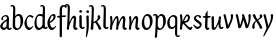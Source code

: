 SplineFontDB: 3.0
FontName: RKLirio-Regular
FullName: RK Lirio Regular
FamilyName: Lirio
Weight: Regular
Copyright: Copyright (c) 2015, Luis Walker
UComments: "2015-7-4: Created with FontForge (http://fontforge.org)"
Version: 001.000
ItalicAngle: 0
UnderlinePosition: -100
UnderlineWidth: 50
Ascent: 700
Descent: 300
InvalidEm: 0
LayerCount: 2
Layer: 0 0 "Back" 1
Layer: 1 0 "Fore" 0
XUID: [1021 1010 -1317725610 8461834]
OS2Version: 0
OS2_WeightWidthSlopeOnly: 0
OS2_UseTypoMetrics: 1
CreationTime: 1436019825
ModificationTime: 1436116707
OS2TypoAscent: 0
OS2TypoAOffset: 1
OS2TypoDescent: 0
OS2TypoDOffset: 1
OS2TypoLinegap: 0
OS2WinAscent: 0
OS2WinAOffset: 1
OS2WinDescent: 0
OS2WinDOffset: 1
HheadAscent: 0
HheadAOffset: 1
HheadDescent: 0
HheadDOffset: 1
OS2CapHeight: 0
OS2XHeight: 0
OS2Vendor: 'PfEd'
MarkAttachClasses: 1
DEI: 91125
LangName: 1033
Encoding: UnicodeBmp
UnicodeInterp: none
NameList: AGL For New Fonts
DisplaySize: -48
AntiAlias: 1
FitToEm: 1
WinInfo: 80 20 4
BeginPrivate: 0
EndPrivate
Grid
-43 604 m 1
 301 604 l 1
 301 604 l 1
 -43 604 l 1
 -43 604 l 1
-39 467 m 1
 305 467 l 1
 305 467 l 1
 -39 467 l 1
 -39 467 l 1
-37 329 m 1
 312 329 l 1
 312 329 l 1
 -37 329 l 1
 -37 329 l 1
-42 200 m 1
 312 200 l 1
 312 200 l 1
 -42 200 l 1
 -42 200 l 1
-36 -202 m 1
 297 -202 l 1
 297 -202 l 1
 -36 -202 l 1
 -36 -202 l 1
EndSplineSet
TeXData: 1 0 0 346030 173015 115343 0 1048576 115343 783286 444596 497025 792723 393216 433062 380633 303038 157286 324010 404750 52429 2506097 1059062 262144
BeginChars: 65537 26

StartChar: o
Encoding: 111 111 0
Width: 322
VWidth: 0
Flags: HW
LayerCount: 2
Back
Fore
SplineSet
149 302 m 3
 93.2734375 302 80 245 80 171 c 3
 80 95 110 44 149 44 c 3
 212 44 224 103 224 172 c 3
 224 239 204 302 149 302 c 3
18 141 m 3
 18 227.323242188 73 349 165 349 c 3
 230 349 291 297 291 196 c 3
 291 87 211 -8 131 -8 c 3
 58.97265625 -8 18 72 18 141 c 3
EndSplineSet
EndChar

StartChar: n
Encoding: 110 110 1
Width: 316
VWidth: 0
Flags: HW
LayerCount: 2
Back
Fore
SplineSet
51 -10 m 1
 20 13 l 17
 20 13 37 116 37 183 c 7
 37 264 23 322 23 322 c 5
 57 346 l 5
 74 330 l 5
 74 330 88 266 88 177 c 5
 109.057617188 222.354492188 143.73046875 340 205 340 c 3
 232 340 255 306 255 279 c 3
 255 206 241 161 241 99 c 3
 241 79 241 46 249 46 c 3
 258 46 264 48 268 55 c 1
 296 24 l 17
 281 10 267 -9 241 -9 c 3
 211 -9 181 38 181 68 c 3
 181 131.866210938 198 208.479492188 198 254 c 3
 198 271.9140625 190.415039062 282 180 282 c 3
 164.791015625 282 108.075195312 175.965820312 80 82 c 1
 77 16 l 1
 51 -10 l 1
EndSplineSet
EndChar

StartChar: i
Encoding: 105 105 2
Width: 175
VWidth: 0
Flags: HW
LayerCount: 2
Back
SplineSet
42.2841796875 206 m 21xb4
 10.2841796875 191 -62.7158203125 143.931640625 -62.7158203125 84 c 7
 -62.7158203125 64.6865234375 -45.7158203125 50 -28.7158203125 50 c 7
 -0.7158203125 50 19.2841796875 63 35.2841796875 80 c 5
 42.2841796875 206 l 21xb4
-40.7158203125 240 m 5
 -75.7158203125 218 l 5
 -75.7158203125 218 -91.7158203125 238 -91.7158203125 256 c 7
 -91.7158203125 306 -27.8447265625 347 26.2841796875 347 c 7
 74.2841796875 347 100.284179688 299 100.284179688 261 c 7xaa
 100.284179688 179 95.2841796875 160 95.2841796875 78 c 7
 95.2841796875 62 100.284179688 35 116.284179688 35 c 7
 128.284179688 35 136.284179688 44 147.284179688 56 c 5
 170.284179688 29 l 5
 157.284179688 11 138.284179688 -6 108.284179688 -6 c 31x64
 74.2841796875 -6 53.2841796875 17 42.2841796875 39 c 5
 22.2841796875 18 1.2841796875 -6 -33.7158203125 -6 c 23
 -67.978515625 -6 -119.715820312 43.3671875 -119.715820312 77 c 7xb4
 -119.715820312 160.45703125 -4.7158203125 218 45.2841796875 245 c 5
 45.2841796875 245 47.2841796875 263 47.2841796875 274 c 7
 47.2841796875 291 41.2841796875 314 16.2841796875 314 c 7
 -21.7158203125 314 -51.7158203125 296 -51.7158203125 266 c 7xaa
 -51.7158203125 255 -40.7158203125 240 -40.7158203125 240 c 5
EndSplineSet
Fore
SplineSet
35 69 m 7
 35 32 70 -5 107 -5 c 0
 137 -5 153 7 170 28 c 1
 146 56 l 1
 136 43 130 36 114 36 c 3
 102 36 95 56 95 75 c 7
 95 153 93 329 93 329 c 5
 67 346 l 5
 33 322 l 5
 33 322 35 152 35 69 c 7
63 471 m 3
 82 471 104 453 104 434 c 3
 104 417 85 403 68 403 c 3
 51 403 30 417 30 434 c 3
 30 448 49 471 63 471 c 3
EndSplineSet
EndChar

StartChar: space
Encoding: 32 32 3
Width: 150
VWidth: 0
Flags: HW
LayerCount: 2
Back
Fore
EndChar

StartChar: a
Encoding: 97 97 4
Width: 300
VWidth: 0
Flags: HW
LayerCount: 2
Back
Fore
SplineSet
167 206 m 21xb4
 135 191 62 143.931640625 62 84 c 7
 62 64.6865234375 79 50 96 50 c 7
 124 50 144 63 160 80 c 5
 167 206 l 21xb4
84 240 m 5
 49 218 l 5
 49 218 33 238 33 256 c 7
 33 306 96.87109375 347 151 347 c 7
 199 347 225 299 225 261 c 7xaa
 225 179 220 160 220 78 c 7
 220 62 225 35 241 35 c 7
 253 35 261 44 272 56 c 5
 295 29 l 5
 282 11 263 -6 233 -6 c 31x64
 199 -6 178 17 167 39 c 5
 147 18 126 -6 91 -6 c 23
 56.7373046875 -6 5 43.3671875 5 77 c 7xb4
 5 160.45703125 120 218 170 245 c 5
 170 245 172 263 172 274 c 7
 172 291 166 314 141 314 c 7
 103 314 73 296 73 266 c 7xaa
 73 255 84 240 84 240 c 5
EndSplineSet
EndChar

StartChar: s
Encoding: 115 115 5
Width: 242
VWidth: 0
Flags: HW
LayerCount: 2
Back
SplineSet
44 206 m 17xb4
 76 191 149 143.931640625 149 84 c 3
 149 64.6865234375 132 50 115 50 c 3
 87 50 67 63 51 80 c 1
 44 206 l 17xb4
127 240 m 1
 162 218 l 1
 162 218 178 238 178 256 c 3
 178 306 114.12890625 347 60 347 c 3
 12 347 -14 299 -14 261 c 3xaa
 -14 179 -9 160 -9 78 c 3
 -9 62 -14 35 -30 35 c 3
 -42 35 -50 44 -61 56 c 1
 -84 29 l 1
 -71 11 -52 -6 -22 -6 c 27x64
 12 -6 33 17 44 39 c 1
 64 18 85 -6 120 -6 c 19
 154.262695312 -6 206 43.3671875 206 77 c 3xb4
 206 160.45703125 91 218 41 245 c 1
 41 245 39 263 39 274 c 3
 39 291 45 314 70 314 c 3
 108 314 138 296 138 266 c 3xaa
 138 255 127 240 127 240 c 1
EndSplineSet
Fore
SplineSet
5 91 m 1
 27 111 l 1
 27 111 60 50 114 50 c 3
 145 50 170 73 170 91 c 3
 170 145 22 175 22 266 c 3
 22 314 82 347 118 347 c 3
 167.163085938 347 203 314 203 314 c 1
 189 269 l 1
 164 272 l 1
 164 272 145 317 122 317 c 3
 86 317 74 291 74 272 c 3
 74 222 218 188 218 106 c 3
 218 67 168 -5 111 -5 c 3
 60 -5 5 91 5 91 c 1
EndSplineSet
EndChar

StartChar: l
Encoding: 108 108 6
Width: 173
VWidth: 0
Flags: HW
LayerCount: 2
Back
Fore
SplineSet
105 -5 m 0
 68 -5 33 32 33 69 c 3
 33 159 44 421 44 511 c 3
 44 545 40 576 20 576 c 3
 10.9443359375 576 1 566 -8 555 c 1
 -25 585 l 1
 -9 602 5 608 29 608 c 3
 68.05078125 608 97 565 97 526 c 3
 97 444 93 157 93 75 c 3
 93 56 100 36 112 36 c 3
 128 36 134 43 144 56 c 1
 168 28 l 1
 151 7 135.119140625 -5 105 -5 c 0
EndSplineSet
EndChar

StartChar: b
Encoding: 98 98 7
Width: 300
VWidth: 0
Flags: HW
LayerCount: 2
Back
Fore
SplineSet
78.0350926235 90.3529198277 m 1
 90.4173028044 56.6243266436 110.586827032 34.9999999989 134 35 c 3
 197 35 213 103 213 172 c 3
 213 239 209 302 154 302 c 3
 119.918392242 302 94.2351047684 280.679838276 79.4253549928 247.189775148 c 1
 78.7557175328 184.34222335 78.1799991776 126.308025675 78.0350926235 90.3529198277 c 1
18 69 m 0
 18.0000001206 159 29 421 29 511 c 3
 29 545 25 576 5 576 c 3
 -4.0556640625 576 -14 566 -23 555 c 1
 -40 585 l 1
 -24 602 -10 608 14 608 c 3
 53.05078125 608 82 565 82 526 c 3
 82 484.970005604 80.9985363235 392.61499779 79.9978052885 300.297537849 c 1
 102.879145865 329.375451806 133.052603067 349 170 349 c 3
 235 349 280 297 280 196 c 3
 280 87 196 -6 116 -6 c 3
 69.5786195693 -6 17.999999955 35.3874347258 18 69 c 0
EndSplineSet
EndChar

StartChar: e
Encoding: 101 101 8
Width: 252
VWidth: 0
Flags: HW
LayerCount: 2
Back
SplineSet
160 302 m 3
 104.2734375 302 71 245 71 171 c 3
 71 95 101 44 140 44 c 3
 203 44 235 103 235 172 c 3
 235 239 215 302 160 302 c 3
9 141 m 3
 9 227.323242188 84 349 176 349 c 3
 241 349 302 297 302 196 c 3
 302 87 202 -14 122 -14 c 3
 49.97265625 -14 9 72 9 141 c 3
EndSplineSet
Fore
SplineSet
68 178 m 1
 94 190 165 226 165 283 c 3
 165 300 159 309 142 309 c 3
 91 309 68 178 68 178 c 1
215 88 m 1
 231 74 l 1
 231 74 179 -12 120 -12 c 3
 54 -12 10 69.9931640625 10 146 c 3
 10 242 98 349 164 349 c 3
 200 349 215 326 215 290 c 3
 215 211 102 159 71 146 c 1
 81 101 95 44 144 44 c 3
 188 44 215 88 215 88 c 1
EndSplineSet
EndChar

StartChar: p
Encoding: 112 112 9
Width: 317
VWidth: 0
Flags: HW
LayerCount: 2
Back
Fore
SplineSet
44 253.108398438 m 4
 44 287.108398438 40 318.108398438 20 318.108398438 c 0
 10.9443359375 318.108398438 1 308.108398438 -8 297.108398438 c 1
 -25 327.108398438 l 1
 -9 344.108398438 5 350.108398438 29 350.108398438 c 0
 68.05078125 350.108398438 97 326 97 287 c 1
 97.06640625 287.083984375 97.1328125 287.168945312 97.2001953125 287.252929688 c 0
 120.056640625 316.268554688 150.162109375 349 187.001953125 349 c 0
 252.001953125 349 297.001953125 297 297.001953125 196 c 0
 297.001953125 87 213.001953125 -6 133.001953125 -6 c 0
 117.026367188 -6 100.439453125 -1.09765625 85.5537109375 6.7021484375 c 1
 85.8408203125 -2.212890625 86.001953125 -11.462890625 86.001953125 -21 c 0
 86.001953125 -73.978515625 76.62109375 -126.286132812 75.001953125 -182 c 1
 49.001953125 -208 l 1
 18.001953125 -185 l 1
 32.9599609375 -94.3701171875 44 138.34375 44 253.108398438 c 4
95.037109375 90.3525390625 m 1
 107.418945312 56.6240234375 127.588867188 35 151.001953125 35 c 0
 214.001953125 35 230.001953125 103 230.001953125 172 c 0
 230.001953125 239 226.001953125 302 171.001953125 302 c 0
 136.919921875 302 111.237304688 267.381835938 96.427734375 233.891601562 c 1
 95.7578125 171.043945312 95.181640625 126.307617188 95.037109375 90.3525390625 c 1
97 287 m 1
 97 245.96875 98.0009765625 379.31640625 97 287 c 1
EndSplineSet
EndChar

StartChar: d
Encoding: 100 100 10
Width: 331
VWidth: 0
Flags: HW
LayerCount: 2
Back
Fore
SplineSet
11 141 m 0
 11 227.323242188 56 349 148 349 c 0
 177.81640625 349 200.609375 345.6796875 218.024414062 339.087890625 c 1
 220.182617188 409.409179688 222 474.415039062 222 511 c 0
 222 545 218 576 198 576 c 0
 188.944335938 576 179 566 170 555 c 1
 153 585 l 1
 169 602 183 608 207 608 c 0
 246.05078125 608 275 565 275 526 c 0
 275 434.4765625 271 195.212890625 271 75 c 0
 271 56 278 36 290 36 c 0
 306 36 312 43 322 56 c 1
 346 28 l 1
 329 7 313.119140625 -5 283 -5 c 0
 254.512695312 -5 227.209960938 16.93359375 216.155273438 43.9140625 c 1
 187.213867188 11.8916015625 150.606445312 -8 114 -8 c 0
 41.97265625 -8 11 72 11 141 c 0
132 302 m 0
 76.2734375 302 63 246 63 172 c 0
 63 96 93 44 132 44 c 0
 170.288085938 44 196.756835938 76.873046875 211.630859375 118.151367188 c 1
 212.525390625 161.579101562 214.254882812 218.051757812 216.047851562 275.534179688 c 1
 204.951171875 293.223632812 181.506835938 302 132 302 c 0
EndSplineSet
EndChar

StartChar: u
Encoding: 117 117 11
Width: 300
VWidth: 0
Flags: HW
LayerCount: 2
Back
Fore
SplineSet
185 156 m 1
 164 111 129 -7 68 -7 c 0
 41 -7 18 27 18 54 c 0
 18 130 13 322 13 322 c 1
 47 346 l 1
 73 329 l 1
 73 329 75 159 75 79 c 0
 75 61 83 51 93 51 c 0
 108 51 165 157 193 251 c 1
 196 317 l 1
 222 343 l 1
 253 320 l 1
 253 320 236 217 236 150 c 0
 236 115 238 36 262 36 c 0
 278 36 284 43 294 56 c 1
 318 28 l 1
 301 7 285 -5 255 -5 c 0
 192 -5 185 80 185 156 c 1
EndSplineSet
EndChar

StartChar: q
Encoding: 113 113 12
Width: 298
VWidth: 0
Flags: HW
LayerCount: 2
Back
Fore
SplineSet
204.96484375 260 m 1
 192.583007812 293.728515625 172.413085938 315.352539062 149 315.352539062 c 3
 86 315.352539062 66 247 66 178 c 3
 66 111 74 48.3525390625 129 48.3525390625 c 3
 163.08203125 48.3525390625 188.764648438 69.6728515625 203.57421875 103.163085938 c 1
 204.244140625 166.010742188 204.8203125 224.044921875 204.96484375 260 c 1
257 282 m 0
 257 192 254 -20 254 -110 c 3
 254 -144 258 -175 278 -175 c 3
 287.055664062 -175 297 -165 306 -154 c 1
 323 -184 l 1
 307 -201 293 -207 269 -207 c 3
 229.94921875 -207 201 -164 201 -125 c 3
 201 -83.9697265625 202.000976562 -42.2626953125 203.001953125 50.0546875 c 1
 180.12109375 20.9775390625 149.947265625 1.3525390625 113 1.3525390625 c 3
 48 1.3525390625 6 54 6 155 c 3
 6 264 87 356.352539062 167 356.352539062 c 3
 213.420898438 356.352539062 257 315.612304688 257 282 c 0
EndSplineSet
EndChar

StartChar: f
Encoding: 102 102 13
Width: 224
VWidth: 0
Flags: HW
LayerCount: 2
Back
Fore
SplineSet
102 -216 m 5
 67 -188 l 5
 67 285 l 5
 28 285 l 5
 0 298 l 29
 14 325 l 5
 67 329 l 5
 67 329 67 431 67 467 c 7
 67 540 89 604 162 604 c 7
 201 604 254 568 254 568 c 5
 216 524 l 5
 216 524 200 566 166 566 c 7
 142.083478514 566 124 538 124 467 c 7
 124 428 124 376 124 337 c 29
 210 339 l 5
 230 323 l 29
 202 298 l 5
 124 298 l 5
 124 -184 l 5
 102 -216 l 5
EndSplineSet
EndChar

StartChar: h
Encoding: 104 104 14
Width: 300
VWidth: 0
Flags: HW
LayerCount: 2
Back
Fore
SplineSet
87 177 m 1
 108 222 143 340 204 340 c 3
 231 340 254 306 254 279 c 3
 254 206 240 161 240 99 c 3
 240 79 240 46 248 46 c 3
 257 46 263 48 267 55 c 1
 295 24 l 17
 280 10 266 -9 240 -9 c 3
 210 -9 180 38 180 68 c 3
 180 132 197 208 197 254 c 3
 197 272 189 282 179 282 c 3
 164 282 107 176 79 82 c 1
 76 16 l 1
 50 -10 l 1
 19 13 l 1
 36 115 44 407 44 512 c 3
 44 546 40 577 20 577 c 3
 11 577 1 567 -8 556 c 1
 -25 586 l 1
 -9 603 5 609 29 609 c 3
 68 609 97 566 97 527 c 3
 97 462 87 295 87 177 c 1
EndSplineSet
EndChar

StartChar: v
Encoding: 118 118 15
Width: 288
VWidth: 0
Flags: HW
LayerCount: 2
Back
Fore
SplineSet
110 -20 m 25
 80 4 l 1
 71.306640625 92.37890625 24.58984375 283.104492188 10 329 c 1
 43 350 l 1
 66 329 l 1
 77.3388671875 292.77734375 113.07421875 128.928710938 125 64 c 1
 158.092773438 128.861328125 199 186.71484375 199 281 c 3
 199 297 188 314 188 314 c 1
 223 354 l 1
 223 354 254 334 254 314 c 3
 254 201.875 187.004882812 89.8037109375 149 2 c 1
 110 -20 l 25
EndSplineSet
EndChar

StartChar: m
Encoding: 109 109 16
Width: 466
VWidth: 0
Flags: HW
LayerCount: 2
Back
Fore
SplineSet
205 340 m 3
 144 340 109 222 88 177 c 1
 88 266 74 330 74 330 c 1
 57 346 l 1
 23 322 l 1
 23 322 37 264 37 183 c 3
 37 116 20 13 20 13 c 9
 51 -10 l 1
 77 16 l 1
 80 82 l 1
 108 176 165 282 180 282 c 3
 190 282 198 272 198 254 c 3
 198 201 177 22 175 13 c 9
 206 -10 l 1
 232 16 l 1
 235 82 l 1
 263 176 320 282 335 282 c 3
 345 282 353 272 353 254 c 3
 353 208 336 132 336 68 c 3
 336 38 366 -9 396 -9 c 3
 422 -9 436 10 451 24 c 9
 423 55 l 1
 419 48 413 46 404 46 c 3
 396 46 396 79 396 99 c 3
 396 161 410 206 410 279 c 3
 410 306 387 340 360 340 c 3
 299 340 264 222 243 177 c 1
 243 224 240 340 205 340 c 3
EndSplineSet
EndChar

StartChar: r
Encoding: 114 114 17
Width: 339
VWidth: 0
Flags: HW
LayerCount: 2
Back
Fore
SplineSet
225 270 m 0
 225 287.9140625 208.415039062 303 198 303 c 0
 188.617727263 303 156.589921976 254.65670287 126.8357287 195.555730347 c 1
 133.220251013 193.612634948 139.481281042 192 148 192 c 0
 191 192 225 224.479492188 225 270 c 0
100.534461749 138.543703743 m 1
 92.4746336268 119.232541627 85.3807302855 100.008948096 80 82 c 1
 77 16 l 1
 51 -10 l 1
 20 13 l 1
 20 13 37 116 37 183 c 0
 37 264 21 331 21 331 c 1
 55 355 l 1
 72 339 l 1
 72 339 88 266 88 177 c 1
 109.057617188 222.354492188 151.73046875 345 213 345 c 0
 240 345 272 306 272 279 c 0
 272 173.727692319 188 159 140 153 c 1
 192 115 242.98333796 56 273 56 c 0
 292 56 304 60 316 77 c 1
 339 54 l 1
 328 27 310 -10 282 -10 c 0
 225.247761805 -10 163.869243029 98.254965584 100.534461749 138.543703743 c 1
EndSplineSet
EndChar

StartChar: scriptr
Encoding: 65536 -1 18
Width: 301
VWidth: 0
Flags: HW
LayerCount: 2
Back
Fore
SplineSet
98 200 m 1
 105 223 110.825195312 236.344726562 115 260 c 0
 118 277 117 311 97 311 c 3
 79 311 67 277 67 253 c 3
 67 210.168945312 83 200 98 200 c 1
19 6 m 1
 7 22 l 17
 20.8822134346 43.4543298535 66.1515524348 121.378881087 82 161 c 17
 54 161 25 203 25 239 c 3
 25 292 54 347 107 347 c 27
 136 347 146 314 146 285 c 3
 146 253 141 231 133 211 c 9
 162 221 169 232 200 232 c 3
 219 232 236 219 236 200 c 3
 236 143 204 123 204 66 c 27
 204 54 208 38 220 38 c 3
 244 38 260 49 276 65 c 9
 295 45 l 17
 277 24 255 0 221 0 c 3
 180 0 145 40 145 81 c 27
 145 128 193 194 193 194 c 1
 163 178 108 158 108 158 c 1
 89 110 29.729020703 20.5752734078 19 6 c 1
EndSplineSet
EndChar

StartChar: y
Encoding: 121 121 19
Width: 279
VWidth: 0
Flags: HW
LayerCount: 2
Back
Fore
SplineSet
87 -8 m 5
 78 80 25 283 10 329 c 1
 43 350 l 1
 66 329 l 1
 77 293 120 117 132 52 c 5
 165 117 199 187 199 281 c 3
 199 297 188 314 188 314 c 1
 223 354 l 1
 223 354 254 334 254 314 c 3
 254 202 204 112 149 2 c 8
 102 -79 56 -163 29 -207 c 1
 16 -213 l 1
 8 -193 l 5
 87 -8 l 5
EndSplineSet
EndChar

StartChar: c
Encoding: 99 99 20
Width: 251
VWidth: 0
Flags: HW
LayerCount: 2
Back
Fore
SplineSet
142 309 m 3
 92.1279734764 309 67.6133412353 244.3874088 67.6133412353 178.971352381 c 3
 67.6133412353 111.907897562 93.3782440827 44 144 44 c 3
 188 44 215 88 215 88 c 1
 231 74 l 1
 231 74 185 -14 126 -14 c 3
 60 -14 10 70 10 146 c 3
 10 223 85 348 150 348 c 3
 184 348 242 312 242 312 c 1
 204 268 l 1
 200 277 182 309 142 309 c 3
EndSplineSet
EndChar

StartChar: j
Encoding: 106 106 21
Width: 134
VWidth: 0
Flags: HW
LayerCount: 2
Back
Fore
SplineSet
95 77 m 7
 95 156 93 329 93 329 c 5
 67 346 l 5
 33 322 l 5
 33 322 41 163 41 77 c 7
 41 -24 26 -134 20 -190 c 5
 33 -207 l 5
 44 -197 l 5
 60 -139 95 -33 95 77 c 7
63 471 m 3
 82 471 104 453 104 434 c 3
 104 417 85 403 68 403 c 3
 51 403 30 417 30 434 c 3
 30 448 49 471 63 471 c 3
EndSplineSet
EndChar

StartChar: t
Encoding: 116 116 22
Width: 203
VWidth: 0
Flags: HW
LayerCount: 2
Back
Fore
SplineSet
58 296 m 1
 19 296 l 1
 19 296 -4 307 -9 309 c 1
 5 336 l 1
 59 340 l 1
 59 392 l 1
 116 481 l 2
 116 477 115 472 115 467 c 0
 115 428 116 379 116 340 c 1
 176 342 l 1
 196 326 l 1
 168 301 l 1
 117 296 l 1
 117 296 110 137 110 96 c 3
 110 76 110 43 118 43 c 3
 127 43 133 45 137 52 c 1
 165 21 l 1
 150 7 136 -12 110 -12 c 3
 80 -12 50 35 50 65 c 3
 50 100 58 296 59 296 c 1
 58 296 l 1
EndSplineSet
EndChar

StartChar: w
Encoding: 119 119 23
Width: 425
VWidth: 0
Flags: HW
LayerCount: 2
Back
Fore
SplineSet
110 -10 m 1
 80 14 l 1
 71.306640625 102.37890625 30.58984375 283.104492188 16 329 c 1
 49 350 l 1
 72 329 l 1
 83.3388671875 292.77734375 115.07421875 139.928710938 127 75 c 1
 159.92880616 139.539954777 185.772460938 282.010742188 185.772460938 282.010742188 c 1
 182.319335938 294.543945312 176.783203125 318.244140625 172.926757812 325.315429688 c 0
 171.658203125 327.641601562 170.772460938 329.010742188 170.772460938 329.010742188 c 2
 204.772460938 350.010742188 l 1
 227.772460938 329.010742188 l 1
 239.111328125 292.788085938 296.07421875 136.928710938 308 72 c 1
 341.092773438 136.861328125 340 186.71484375 340 281 c 0
 340 297 329 314 329 314 c 1
 364 354 l 1
 364 354 395 334 395 314 c 0
 395 201.875 368.004882812 99.8037109375 330 12 c 1
 291 -10 l 1
 261 14 l 1
 256.357744941 61.1943476531 230.645507812 134.732421875 215 200 c 1
 194.065429688 131.549804688 172.457677897 66.1949090978 149 12 c 1
 110 -10 l 1
EndSplineSet
EndChar

StartChar: k
Encoding: 107 107 24
Width: 302
VWidth: 0
Flags: HW
LayerCount: 2
Back
Fore
SplineSet
44 511 m 3
 44 545 40 576 20 576 c 3
 10.9443359375 576 1 566 -8 555 c 1
 -25 585 l 1
 -9 602 5 608 29 608 c 3
 68.05078125 608 97 565 97 526 c 3
 97 466.686111487 90.3935329259 300.111907736 87.3424614688 181.448791176 c 1
 133.412138647 203.386732689 197 236.895507812 197 289 c 3
 197 305 186 322 186 322 c 1
 221 362 l 1
 235 353 257 331 257 301 c 3
 257 266 225 232 176 197 c 1
 218 136 271 59 284 8 c 1
 245 -14 l 1
 215 10 l 1
 210 57 164 120 130 169 c 1
 132.139534884 172.209302326 l 1
 86.5229039504 146.425989189 l 1
 85.5692584753 100.186806372 83.3115234375 47.5234375 80.6787109375 9 c 1
 54.6787109375 -17 l 1
 14 6 l 1
 34.044921875 126.271484375 44 399.196824667 44 511 c 3
EndSplineSet
EndChar

StartChar: x
Encoding: 120 120 25
Width: 271
VWidth: 0
Flags: HW
LayerCount: 2
Back
Fore
SplineSet
198 281 m 7
 198 297 187 314 187 314 c 5
 222 354 l 5
 236 345 258 323 258 293 c 7
 258 258 202 232 153 197 c 1
 195 136 248 53 261 2 c 1
 222 -20 l 1
 192 4 l 1
 187 51 141 120 107 169 c 1
 72 141 61 91 61 48 c 3
 61 32 72 15 72 15 c 1
 37 -25 l 1
 24 -17 3 4 3 33 c 3
 3 89 41 149 94 188 c 1
 52 247 28 281 15 332 c 5
 54 354 l 5
 84 330 l 5
 88 287 106 266 139 217 c 1
 167 242 198 258 198 281 c 7
EndSplineSet
EndChar
EndChars
EndSplineFont
